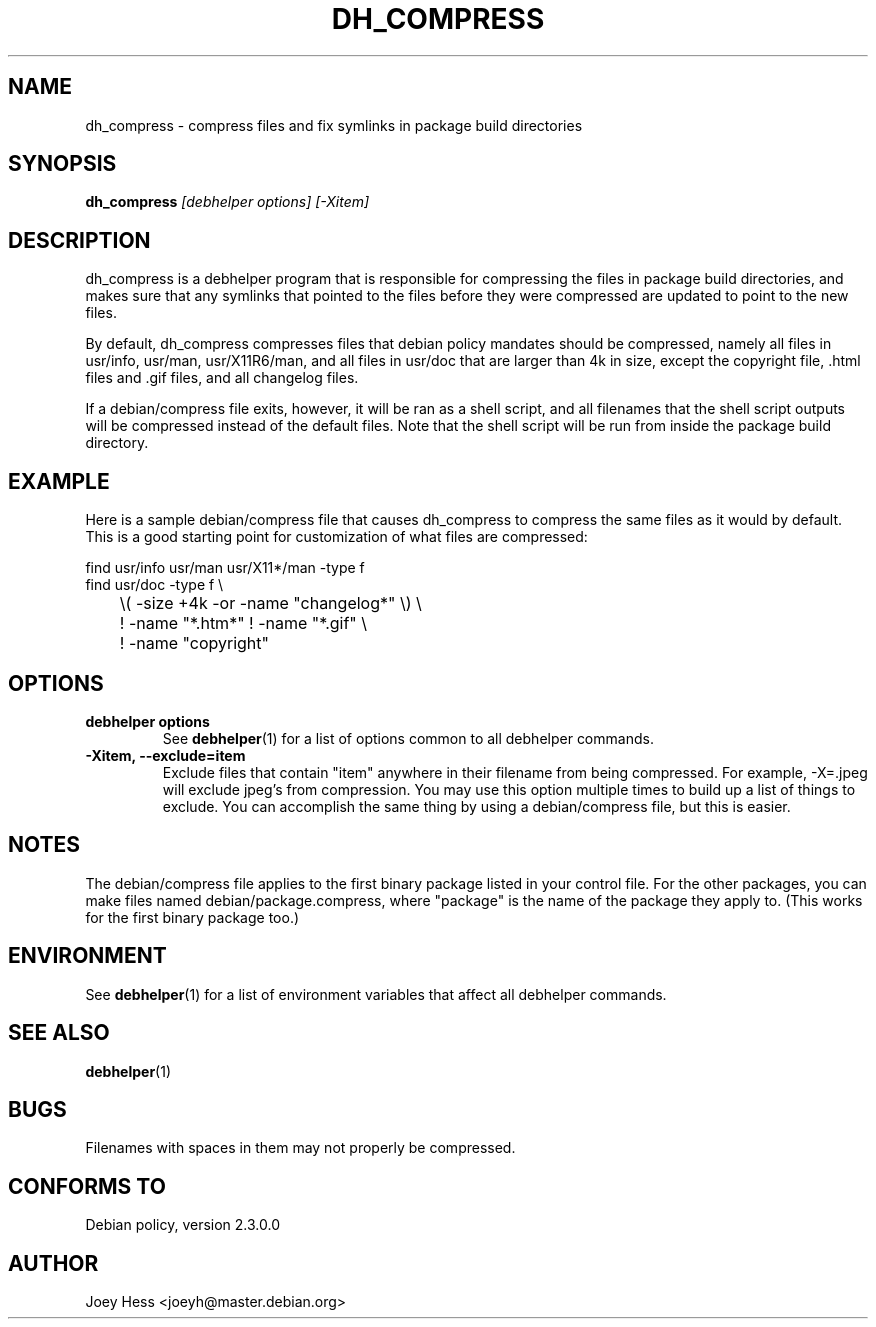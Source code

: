 .TH DH_COMPRESS 1 "" "Debhelper Commands" "Debhelper Commands"
.SH NAME
dh_compress \- compress files and fix symlinks in package build directories
.SH SYNOPSIS
.B dh_compress
.I "[debhelper options] [-Xitem]"
.SH "DESCRIPTION"
dh_compress is a debhelper program that is responsible for compressing
the files in package build directories, and makes sure that any symlinks
that pointed to the files before they were compressed are updated to point
to the new files.
.P
By default, dh_compress compresses files that debian policy mandates should
be compressed, namely all files in usr/info, usr/man, usr/X11R6/man, and
all files in usr/doc that are larger than 4k in size, except
the copyright file, .html files and .gif files, and all changelog files.
.P
If a debian/compress file exits, however, it will be ran as a shell script,
and all filenames that the shell script outputs will be compressed instead
of the default files. Note that the shell script will be run from inside the
package build directory.
.SH EXAMPLE
Here is a sample debian/compress file that causes dh_compress to compress
the same files as it would by default. This is a good starting point for
customization of what files are compressed:
.PP
 find usr/info usr/man usr/X11*/man -type f
 find usr/doc -type f \\
 	\\( -size +4k -or -name "changelog*" \\) \\
 	! -name "*.htm*" ! -name "*.gif" \\
 	! -name "copyright"
.SH OPTIONS
.TP
.B debhelper options
See
.BR debhelper (1)
for a list of options common to all debhelper commands.
.TP
.B \-Xitem, \--exclude=item
Exclude files that contain "item" anywhere in their filename from being
compressed. For example, -X=.jpeg will exclude jpeg's from compression.
You may use this option multiple times to build up a list of things to
exclude. You can accomplish the same thing by using a debian/compress file,
but this is easier.
.SH NOTES
The debian/compress file applies to the first binary package listed in your
control file. For the other packages, you can make files named
debian/package.compress, where "package" is the name of the package they 
apply to. (This works for the first binary package too.)
.SH ENVIRONMENT
See
.BR debhelper (1)
for a list of environment variables that affect all debhelper commands.
.SH "SEE ALSO"
.BR debhelper (1)
.SH BUGS
Filenames with spaces in them may not properly be compressed.
.SH "CONFORMS TO"
Debian policy, version 2.3.0.0
.SH AUTHOR
Joey Hess <joeyh@master.debian.org>
